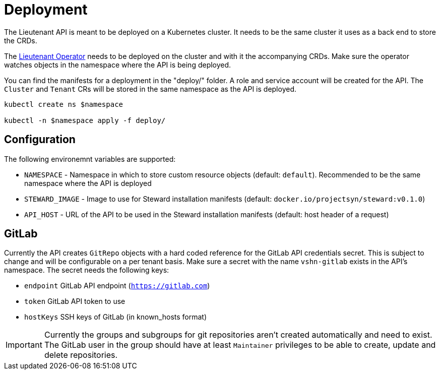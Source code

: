 = Deployment

The Lieutenant API is meant to be deployed on a Kubernetes cluster. It needs to be the same cluster it uses as a back end to store the CRDs.

The xref:lieutenant-operator::index.adoc[Lieutenant Operator] needs to be deployed on the cluster and with it the accompanying CRDs. Make sure the operator watches objects in the namespace where the API is being deployed.

You can find the manifests for a deployment in the "deploy/" folder. A role and service account will be created for the API. The `Cluster` and `Tenant` CRs will be stored in the same namespace as the API is deployed.

[source,shell]
----
kubectl create ns $namespace

kubectl -n $namespace apply -f deploy/
----


== Configuration

The following environemnt variables are supported:

* `NAMESPACE` - Namespace in which to store custom resource objects (default: `default`). Recommended to be the same namespace where the API is deployed
* `STEWARD_IMAGE` - Image to use for Steward installation manifests (default: `docker.io/projectsyn/steward:v0.1.0`)
* `API_HOST` - URL of the API to be used in the Steward installation manifests (default: host header of a request)


== GitLab

Currently the API creates `GitRepo` objects with a hard coded reference for the GitLab API credentials secret. This is subject to change and will be configurable on a per tenant basis. Make sure a secret with the name `vshn-gitlab` exists in the API's namespace. The secret needs the following keys:

* `endpoint` GitLab API endpoint (`https://gitlab.com`)
* `token` GitLab API token to use
* `hostKeys` SSH keys of GitLab (in known_hosts format)



IMPORTANT: Currently the groups and subgroups for git repositories aren't created automatically and need to exist. The GitLab user in the group should have at least `Maintainer` privileges to be able to create, update and delete repositories.

